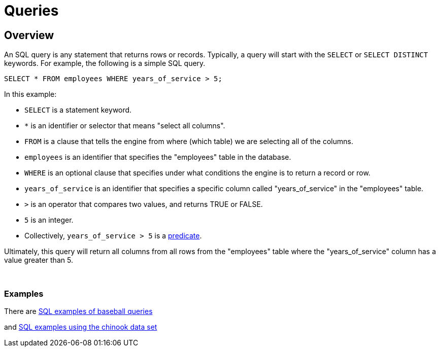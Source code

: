 = Queries

== Overview

An SQL query is any statement that returns rows or records. Typically, a query will start with the `SELECT` or `SELECT DISTINCT` keywords. For example, the following is a simple SQL query.

[source,SQL]
----
SELECT * FROM employees WHERE years_of_service > 5;
----

In this example:

* `SELECT` is a statement keyword. 
* `*` is an identifier or selector that means "select all columns".
* `FROM` is a clause that tells the engine from where (which table) we are selecting all of the columns.
* `employees` is an identifier that specifies the "employees" table in the database.
* `WHERE` is an optional clause that specifies under what conditions the engine is to return a record or row.
* `years_of_service` is an identifier that specifies a specific column called "years_of_service" in the "employees" table.
* `>` is an operator that compares two values, and returns TRUE or FALSE.
* `5` is an integer.
* Collectively, `years_of_service > 5` is a xref:terminology.adoc#predicate[predicate].

Ultimately, this query will return all columns from all rows from the "employees" table where the "years_of_service" column has a value greater than 5. 

{sp}+

=== Examples

There are xref:baseball-examples.adoc[SQL examples of baseball queries]

and xref:chinook-examples.adoc[SQL examples using the chinook data set]

